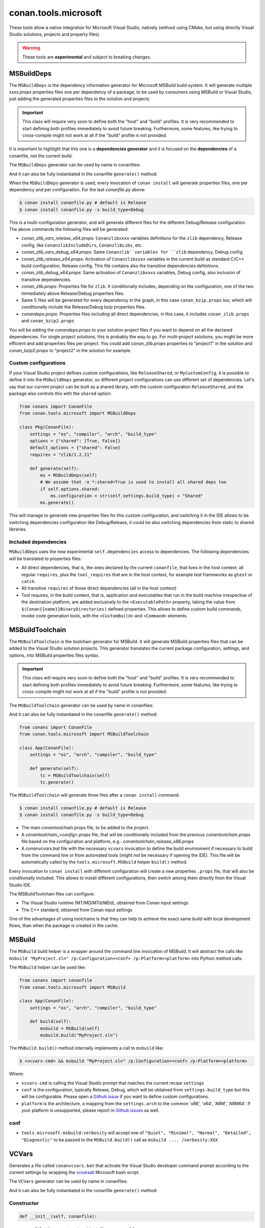 .. _conan_tools_microsoft:


conan.tools.microsoft
=====================

These tools allow a native integration for Microsoft Visual Studio, natively (without using CMake,
but using directly Visual Studio solutions, projects and property files).

.. warning::

    These tools are **experimental** and subject to breaking changes.

MSBuildDeps
-----------

The ``MSBuildDeps`` is the dependency information generator for Microsoft MSBuild build system.
It will generate multiple *xxxx.props* properties files one per dependency of a package,
to be used by consumers using MSBuild or Visual Studio, just adding the generated properties files
to the solution and projects.

.. important::

    This class will require very soon to define both the "host" and "build" profiles. It is very recommended to
    start defining both profiles immediately to avoid future breaking. Furthermore, some features, like trying to
    cross-compile might not work at all if the "build" profile is not provided.


It is important to highlight that this one is a **dependencies generator** and it is focused
on the **dependencies** of a conanfile, not the current build.

The ``MSBuildDeps`` generator can be used by name in conanfiles:

.. code-block:: python
    :caption: conanfile.py

    class Pkg(ConanFile):
        generators = "MSBuildDeps"

.. code-block:: text
    :caption: conanfile.txt

    [generators]
    MSBuildDeps

And it can also be fully instantiated in the conanfile ``generate()`` method:

.. code-block:: python
    :caption: conanfile.py

    from conans import ConanFile
    from conan.tools.microsoft import MSBuildDeps

    class Pkg(ConanFile):
        settings = "os", "compiler", "arch", "build_type"
        requires = "zlib/1.2.11", "bzip2/1.0.8"

        def generate(self):
            ms = MSBuildDeps(self)
            ms.generate()

When the ``MSBuildDeps`` generator is used, every invocation of ``conan install`` will
generate properties files, one per dependency and per configuration. For the last *conanfile.py*
above:

.. code-block:: bash

    $ conan install conanfile.py # default is Release
    $ conan install conanfile.py -s build_type=Debug

This is a multi-configuration generator, and will generate different files for the different Debug/Release
configuration. The above commands the following files will be generated:

- *conan_zlib_vars_release_x64.props*: ``Conanzlibxxxx`` variables definitions for the ``zlib`` dependency, Release config, like ``ConanzlibIncludeDirs``, ``ConanzlibLibs``, etc.
- *conan_zlib_vars_debug_x64.props*: Same ``Conanzlib``variables for ``zlib`` dependency, Debug config
- *conan_zlib_release_x64.props*: Activation of ``Conanzlibxxxx`` variables in the current build as standard C/C++ build configuration, Release config. This file contains also the transitive dependencies definitions.
- *conan_zlib_debug_x64.props*: Same activation of ``Conanzlibxxxx`` variables, Debug config, also inclusion of transitive dependencies.
- *conan_zlib.props*: Properties file for ``zlib``. It conditionally includes, depending on the configuration,
  one of the two immediately above Release/Debug properties files.
- Same 5 files will be generated for every dependency in the graph, in this case ``conan_bzip.props`` too, which
  will conditionally include the Release/Debug bzip properties files.
- *conandeps.props*: Properties files including all direct dependencies, in this case, it includes ``conan_zlib.props``
  and ``conan_bzip2.props``

You will be adding the *conandeps.props* to your solution project files if you want to depend on all the declared
dependencies. For single project solutions, this is probably the way to go. For multi-project solutions, you might
be more efficient and add properties files per project. You could add *conan_zlib.props* properties to "project1"
in the solution and *conan_bzip2.props* to "project2" in the solution for example.

Custom configurations
+++++++++++++++++++++

If your Visual Studio project defines custom configurations, like ``ReleaseShared``, or ``MyCustomConfig``,
it is possible to define it into the ``MSBuildDeps`` generator, so different project configurations can
use different set of dependencies. Let's say that our current project can be built as a shared library,
with the custom configuration ``ReleaseShared``, and the package also controls this with the ``shared``
option:

.. code-block:: python

    from conans import ConanFile
    from conan.tools.microsoft import MSBuildDeps

    class Pkg(ConanFile):
        settings = "os", "compiler", "arch", "build_type"
        options = {"shared": [True, False]}
        default_options = {"shared": False}
        requires = "zlib/1.2.11"

        def generate(self):
            ms = MSBuildDeps(self)
            # We assume that -o *:shared=True is used to install all shared deps too
            if self.options.shared:
                ms.configuration = str(self.settings.build_type) + "Shared"
            ms.generate()

This will manage to generate new properties files for this custom configuration, and switching it
in the IDE allows to be switching dependencies configuration like Debug/Release, it could be also
switching dependencies from static to shared libraries.

Included dependencies
+++++++++++++++++++++

``MSBuildDeps`` uses the new experimental ``self.dependencies`` access to dependencies. The following
dependencies will be translated to properties files:

- All direct dependencies, that is, the ones declared by the current ``conanfile``, that lives in the
  host context: all regular ``requires``, plus the ``tool_requires`` that are in the host context,
  for example test frameworks as ``gtest`` or ``catch``.
- All transitive ``requires`` of those direct dependencies (all in the host context)
- Tool requires, in the build context, that is, application and executables that run in the build
  machine irrespective of the destination platform, are added exclusively to the ``<ExecutablePath>``
  property, taking the value from ``$(Conan{{name}}BinaryDirectories)`` defined properties. This
  allows to define custom build commands, invoke code generation tools, with the ``<CustomBuild>`` and
  ``<Command>`` elements.


MSBuildToolchain
----------------

The ``MSBuildToolchain`` is the toolchain generator for MSBuild. It will generate MSBuild properties files
that can be added to the Visual Studio solution projects. This generator translates
the current package configuration, settings, and options, into MSBuild properties files syntax.

.. important::

    This class will require very soon to define both the "host" and "build" profiles. It is very recommended to
    start defining both profiles immediately to avoid future breaking. Furthermore, some features, like trying to
    cross-compile might not work at all if the "build" profile is not provided.


The ``MSBuildToolchain`` generator can be used by name in conanfiles:

.. code-block:: python
    :caption: conanfile.py

    class Pkg(ConanFile):
        generators = "MSBuildToolchain"

.. code-block:: text
    :caption: conanfile.txt

    [generators]
    MSBuildToolchain

And it can also be fully instantiated in the conanfile ``generate()`` method:

.. code:: python

    from conans import ConanFile
    from conan.tools.microsoft import MSBuildToolchain

    class App(ConanFile):
        settings = "os", "arch", "compiler", "build_type"

        def generate(self):
            tc = MSBuildToolchain(self)
            tc.generate()


The ``MSBuildToolchain`` will generate three files after a ``conan install`` command:

.. code-block:: bash

    $ conan install conanfile.py # default is Release
    $ conan install conanfile.py -s build_type=Debug


- The main *conantoolchain.props* file, to be added to the project.
- A *conantoolchain_<config>.props* file, that will be conditionally included from the previous
  *conantoolchain.props* file based on the configuration and platform, e.g.:
  *conantoolchain_release_x86.props*
- A *conanvcvars.bat* file with the necessary ``vcvars`` invocation to define the build environment if necessary
  to build from the command line or from automated tools (might not be necessary if opening the IDE). This file
  will be automatically called by the ``tools.microsoft.MSBuild`` helper ``build()`` method.


Every invocation to ``conan install`` with different configuration will create a new properties ``.props``
file, that will also be conditionally included. This allows to install different configurations,
then switch among them directly from the Visual Studio IDE.

The MSBuildToolchain files can configure:

- The Visual Studio runtime (MT/MD/MTd/MDd), obtained from Conan input settings
- The C++ standard, obtained from Conan input settings

One of the advantages of using toolchains is that they can help to achieve the exact same build
with local development flows, than when the package is created in the cache.


MSBuild
-------

The ``MSBuild`` build helper is a wrapper around the command line invocation of MSBuild. It will abstract the
calls like ``msbuild "MyProject.sln" /p:Configuration=<conf> /p:Platform=<platform>`` into Python method calls.

The ``MSBuild`` helper can be used like:

.. code:: python

    from conans import conanfile
    from conan.tools.microsoft import MSBuild

    class App(ConanFile):
        settings = "os", "arch", "compiler", "build_type"

        def build(self):
            msbuild = MSBuild(self)
            msbuild.build("MyProject.sln")

The ``MSBuild.build()`` method internally implements a call to ``msbuild`` like:

.. code:: bash

    $ <vcvars-cmd> && msbuild "MyProject.sln" /p:Configuration=<conf> /p:Platform=<platform>

Where:

- ``vcvars-cmd`` is calling the Visual Studio prompt that matches the current recipe ``settings``
- ``conf`` is the configuration, typically Release, Debug, which will be obtained from ``settings.build_type``
  but this will be configurable. Please open a `Github issue <https://github.com/conan-io/conan/issues>`_ if you want to define custom configurations.
- ``platform`` is the architecture, a mapping from the ``settings.arch`` to the common 'x86', 'x64', 'ARM', 'ARM64'.
  If your platform is unsupported, please report in `Github issues <https://github.com/conan-io/conan/issues>`_ as well.


conf
++++

- ``tools.microsoft.msbuild:verbosity`` will accept one of ``"Quiet", "Minimal", "Normal", "Detailed", "Diagnostic"`` to be passed
  to the ``MSBuild.build()`` call as ``msbuild .... /verbosity:XXX``



VCVars
------

Generates a file called ``conanvcvars.bat`` that activate the Visual Studio developer command prompt according
to the current settings by wrapping the `vcvarsall <https://docs.microsoft.com/en-us/cpp/build/building-on-the-command-line?view=vs-2017>`_
Microsoft bash script.


The ``VCVars`` generator can be used by name in conanfiles:

.. code-block:: python
    :caption: conanfile.py

    class Pkg(ConanFile):
        generators = "VCVars"

.. code-block:: text
    :caption: conanfile.txt

    [generators]
    VCVars

And it can also be fully instantiated in the conanfile ``generate()`` method:

.. code-block:: python
    :caption: conanfile.py

    from conans import ConanFile
    from conan.tools.microsoft import VCVars

    class Pkg(ConanFile):
        settings = "os", "compiler", "arch", "build_type"
        requires = "zlib/1.2.11", "bzip2/1.0.8"

        def generate(self):
            ms = VCVars(self)
            ms.generate()

Constructor
+++++++++++

.. code:: python

    def __init__(self, conanfile):

- ``conanfile``: the current recipe object. Always use ``self``.


generate()
++++++++++

.. code:: python

    def generate(self, scope="build"):

Parameters:

    * **scope** (Defaulted to ``"build"``): Add the launcher automatically to the ``conanbuild`` launcher. Read more
      in the :ref:`Environment documentation <conan_tools_env_environment_model>`.


conan.tools.microsoft.is_msvc()
-------------------------------

.. code-block:: python

    def is_msvc(conanfile):

Validate ``self.settings.compiler`` for which compiler is being used.
It returns ``True`` when the host compiler is ``Visual Studio`` or ``msvc``, otherwise, returns ``False``.
When the ``compiler`` is empty, it returns ``False``.

Parameters:

- **conanfile**: ConanFile instance.


.. code-block:: python

    from conan.tools.microsoft import is_msvc

    def validate(self):
        if not is_msvc(self):
            raise ConanInvalidConfiguration("Only supported by Visual Studio and msvc.")
